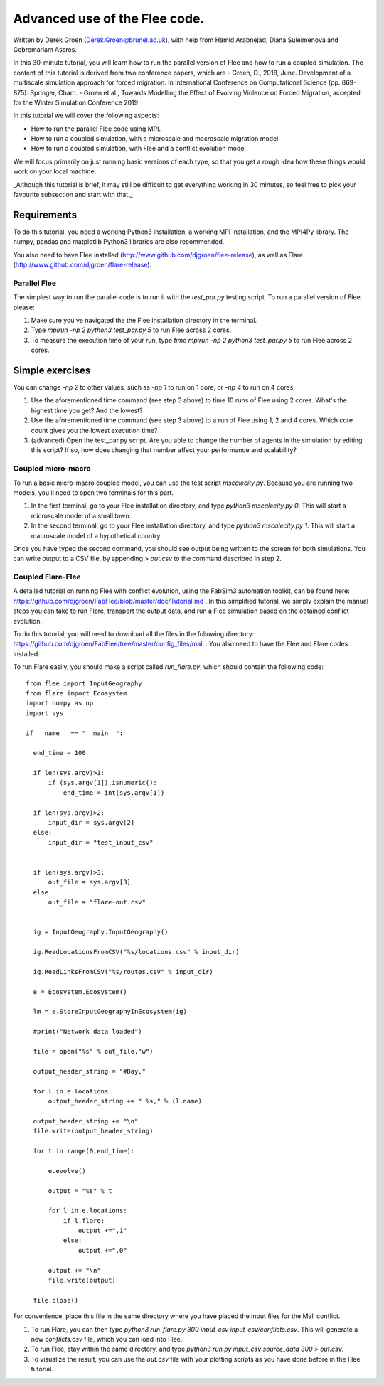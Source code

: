
*************************************************************
Advanced use of the Flee code.
*************************************************************

Written by Derek Groen (Derek.Groen@brunel.ac.uk), with help from Hamid Arabnejad, Diana Suleimenova and Gebremariam Assres.

In this 30-minute tutorial, you will learn how to run the parallel version of Flee and how to run a coupled simulation. The content of this tutorial is derived from two conference papers, which are
- Groen, D., 2018, June. Development of a multiscale simulation approach for forced migration. In International Conference on Computational Science (pp. 869-875). Springer, Cham.
- Groen et al., Towards Modelling the Effect of Evolving Violence on Forced Migration, accepted for the Winter Simulation Conference 2019

In this tutorial we will cover the following aspects:

- How to run the parallel Flee code using MPI.
- How to run a coupled simulation, with a microscale and macroscale migration model.
- How to run a coupled simulation, with Flee and a conflict evolution model

We will focus primarily on just running basic versions of each type, so that you get a rough idea how these things would work on your local machine.

_Although this tutorial is brief, it may still be difficult to get everything working in 30 minutes, so feel free to pick your favourite subsection and start with that._

------------
Requirements
------------

To do this tutorial, you need a working Python3 installation, a working MPI installation, and the MPI4Py library. The numpy, pandas and matplotlib Python3 libraries are also recommended. 

You also need to have Flee installed (http://www.github.com/djgroen/flee-release), as well as Flare (http://www.github.com/djgroen/flare-release).

==============================
Parallel Flee
==============================

The simplest way to run the parallel code is to run it with the `test_par.py` testing script. To run a parallel version of Flee, please:

1. Make sure you've navigated the the Flee installation directory in the terminal.
2. Type `mpirun -np 2 python3 test_par.py 5` to run Flee across 2 cores.
3. To measure the execution time of your run, type `time mpirun -np 2 python3 test_par.py 5` to run Flee across 2 cores.

-----------------
Simple exercises
-----------------

You can change `-np 2` to other values, such as `-np 1` to run on 1 core, or `-np 4` to run on 4 cores.

1. Use the aforementioned time command (see step 3 above) to time 10 runs of Flee using 2 cores. What's the highest time you get? And the lowest?
2. Use the aforementioned time command (see step 3 above) to a run of Flee using 1, 2 and 4 cores. Which core count gives you the lowest execution time?
3. (advanced) Open the test_par.py script. Are you able to change the number of agents in the simulation  by editing this script? If so, how does changing that number affect your performance and scalability?

==============================
Coupled micro-macro
==============================

To run a basic micro-macro coupled model, you can use the test script `mscalecity.py`. Because you are running two models, you'll need to open two terminals for this part.

1. In the first terminal, go to your Flee installation directory, and type `python3 mscalecity.py 0`. This will start a microscale model of a small town.
2. In the second terminal, go to your Flee installation directory, and type `python3 mscalecity.py 1`. This will start a macroscale model of a hypothetical country.

Once you have typed the second command, you should see output being written to the screen for both simulations. You can write output to a CSV file, by appending `> out.csv` to the command described in step 2.

==============================
Coupled Flare-Flee
==============================

A detailed tutorial on running Flee with conflict evolution, using the FabSim3 automation toolkit, can be found here: https://github.com/djgroen/FabFlee/blob/master/doc/Tutorial.md . In this simplified tutorial, we simply explain the manual steps you can take to run Flare, transport the output data, and run a Flee simulation based on the obtained conflict evolution.

To do this tutorial, you will need to download all the files in the following directory: https://github.com/djgroen/FabFlee/tree/master/config_files/mali . You also need to have the Flee and Flare codes installed.

To run Flare easily, you should make a script called `run_flare.py`, which should contain the following code:
::
  from flee import InputGeography
  from flare import Ecosystem
  import numpy as np
  import sys

  if __name__ == "__main__":

    end_time = 100

    if len(sys.argv)>1:
        if (sys.argv[1]).isnumeric():
            end_time = int(sys.argv[1])

    if len(sys.argv)>2:
        input_dir = sys.argv[2]
    else:
        input_dir = "test_input_csv"


    if len(sys.argv)>3:
        out_file = sys.argv[3]
    else:
        out_file = "flare-out.csv"


    ig = InputGeography.InputGeography()

    ig.ReadLocationsFromCSV("%s/locations.csv" % input_dir)

    ig.ReadLinksFromCSV("%s/routes.csv" % input_dir)

    e = Ecosystem.Ecosystem()

    lm = e.StoreInputGeographyInEcosystem(ig)

    #print("Network data loaded")

    file = open("%s" % out_file,"w")

    output_header_string = "#Day,"

    for l in e.locations:
        output_header_string += " %s," % (l.name)
    
    output_header_string += "\n"
    file.write(output_header_string)

    for t in range(0,end_time):

        e.evolve()

        output = "%s" % t

        for l in e.locations:
            if l.flare:
                output +=",1"
            else: 
                output +=",0"

        output += "\n"
        file.write(output)

    file.close()

For convenience, place this file in the same directory where you have placed the input files for the Mali conflict.

1. To run Flare, you can then type `python3 run_flare.py 300 input_csv input_csv/conflicts.csv`. This will generate a new `conflicts.csv` file, which you can load into Flee.
2. To run Flee, stay within the same directory, and type `python3 run.py input_csv source_data 300 > out.csv`.
3. To visualize the result, you can use the `out.csv` file with your plotting scripts as you have done before in the Flee tutorial.


